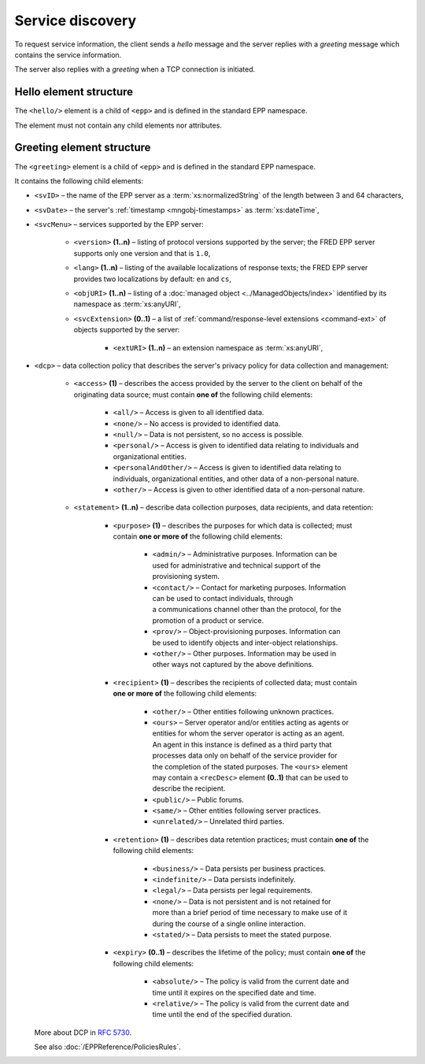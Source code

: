 


Service discovery
=================

To request service information, the client sends a *hello* message and the server
replies with a *greeting* message which contains the service information.

The server also replies with a *greeting* when a TCP connection is initiated.

.. index:: hello, Ⓔhello

Hello element structure
-----------------------

The ``<hello/>`` element is a child of ``<epp>`` and is defined in the standard
EPP namespace.

The element must not contain any child elements nor attributes.

.. code-block:: xml
   :caption: Example

   <?xml version="1.0" encoding="utf-8" standalone="no"?>
   <epp xmlns="urn:ietf:params:xml:ns:epp-1.0"
    xmlns:xsi="http://www.w3.org/2001/XMLSchema-instance"
    xsi:schemaLocation="urn:ietf:params:xml:ns:epp-1.0 epp-1.0.xsd">

    <hello/>

   </epp>

.. code-block:: shell
   :caption: FRED-client equivalent

   > hello

.. index:: greeting, Ⓔgreeting

Greeting element structure
--------------------------

The ``<greeting>`` element is a child of ``<epp>`` and is defined in the standard
EPP namespace.

It contains the following child elements:

* ``<svID>`` – the name of the EPP server
  as a :term:`xs:normalizedString` of the length between 3 and 64 characters,
* ``<svDate>`` – the server's :ref:`timestamp <mngobj-timestamps>` as :term:`xs:dateTime`,
* ``<svcMenu>`` – services supported by the EPP server:

   * ``<version>`` **(1..n)** – listing of protocol versions supported by the server;
     the FRED EPP server supports only one version and that is ``1.0``,
   * ``<lang>`` **(1..n)** – listing of the available localizations of response texts;
     the FRED EPP server provides two localizations by default: ``en`` and ``cs``,
   * ``<objURI>`` **(1..n)** – listing of a :doc:`managed object <../ManagedObjects/index>`
     identified by its namespace as :term:`xs:anyURI`,
   * ``<svcExtension>`` **(0..1)** – a list of :ref:`command/response-level
     extensions <command-ext>` of objects supported by the server:

      * ``<extURI>`` **(1..n)** – an extension namespace as :term:`xs:anyURI`,

* ``<dcp>`` – data collection policy that describes the server's privacy policy
  for data collection and management:

   * ``<access>`` **(1)** – describes the access provided by the server
     to the client on behalf of the originating data source; must contain
     **one of** the following child elements:

      + ``<all/>`` – Access is given to all identified data.
      + ``<none/>`` – No access is provided to identified data.
      + ``<null/>`` – Data is not persistent, so no access is
        possible.
      + ``<personal/>`` – Access is given to identified data relating
        to individuals and organizational entities.
      + ``<personalAndOther/>`` – Access is given to identified data
        relating to individuals, organizational entities, and
        other data of a non-personal nature.
      + ``<other/>`` – Access is given to other identified data of
        a non-personal nature.

   * ``<statement>`` **(1..n)** – describe data collection purposes,
     data recipients, and data retention:

      * ``<purpose>`` **(1)** – describes the purposes for which data is
        collected; must contain **one or more of** the following child elements:

         + ``<admin/>`` – Administrative purposes.  Information can be
           used for administrative and technical support of the
           provisioning system.
         + ``<contact/>`` – Contact for marketing purposes.  Information
           can be used to contact individuals, through a communications
           channel other than the protocol, for the promotion of a product or service.
         + ``<prov/>`` – Object-provisioning purposes.  Information can
           be used to identify objects and inter-object
           relationships.
         + ``<other/>`` – Other purposes.  Information may be used in
           other ways not captured by the above definitions.

      * ``<recipient>`` **(1)** – describes the recipients of collected data;
        must contain **one or more of** the following child elements:

         + ``<other/>`` – Other entities following unknown practices.
         + ``<ours>`` – Server operator and/or entities acting as agents
           or entities for whom the server operator is acting as an
           agent.  An agent in this instance is defined as a third
           party that processes data only on behalf of the service
           provider for the completion of the stated purposes.  The
           ``<ours>`` element may contain a ``<recDesc>`` element **(0..1)**
           that can be used to describe the recipient.
         + ``<public/>`` – Public forums.
         + ``<same/>`` – Other entities following server practices.
         + ``<unrelated/>`` – Unrelated third parties.

      * ``<retention>`` **(1)** – describes data retention practices; must
        contain **one of** the following child elements:

         + ``<business/>`` – Data persists per business practices.
         + ``<indefinite/>`` – Data persists indefinitely.
         + ``<legal/>`` – Data persists per legal requirements.
         + ``<none/>`` – Data is not persistent and is not retained for
           more than a brief period of time necessary to make use of
           it during the course of a single online interaction.
         + ``<stated/>`` – Data persists to meet the stated purpose.

      * ``<expiry>`` **(0..1)** – describes the lifetime of the policy; must
        contain **one of** the following child elements:

         + ``<absolute/>`` – The policy is valid from the current date
           and time until it expires on the specified date and time.
         + ``<relative/>`` – The policy is valid from the current date
           and time until the end of the specified duration.

  More about DCP in :rfc:`5730#page-9`.

  See also :doc:`/EPPReference/PoliciesRules`.

.. code-block:: xml
   :caption: Example

   <?xml version="1.0" encoding="UTF-8"?>
   <epp xmlns="urn:ietf:params:xml:ns:epp-1.0"
    xmlns:xsi="http://www.w3.org/2001/XMLSchema-instance"
    xsi:schemaLocation="urn:ietf:params:xml:ns:epp-1.0 epp-1.0.xsd">

       <greeting>
           <svID>EPP server (DSDng)</svID>
           <svDate>2018-05-15T21:05:42+02:00/svDate>
           <svcMenu>
               <version>1.0</version>
               <lang>en</lang>
               <lang>cs</lang>
               <objURI>http://www.nic.cz/xml/epp/contact-1.6</objURI>
               <objURI>http://www.nic.cz/xml/epp/domain-1.4</objURI>
               <objURI>http://www.nic.cz/xml/epp/nsset-1.2</objURI>
               <objURI>http://www.nic.cz/xml/epp/keyset-1.3</objURI>
               <svcExtension>
                   <extURI>http://www.nic.cz/xml/epp/enumval-1.2</extURI>
               </svcExtension>
           </svcMenu>
           <dcp>
               <access>
                   <none/>
               </access>
               <statement>
                   <purpose>
                       <admin/>
                       <prov/>
                   </purpose>
                   <recipient>
                       <public/>
                   </recipient>
                   <retention>
                       <stated/>
                   </retention>
               </statement>
           </dcp>
       </greeting>

   </epp>
